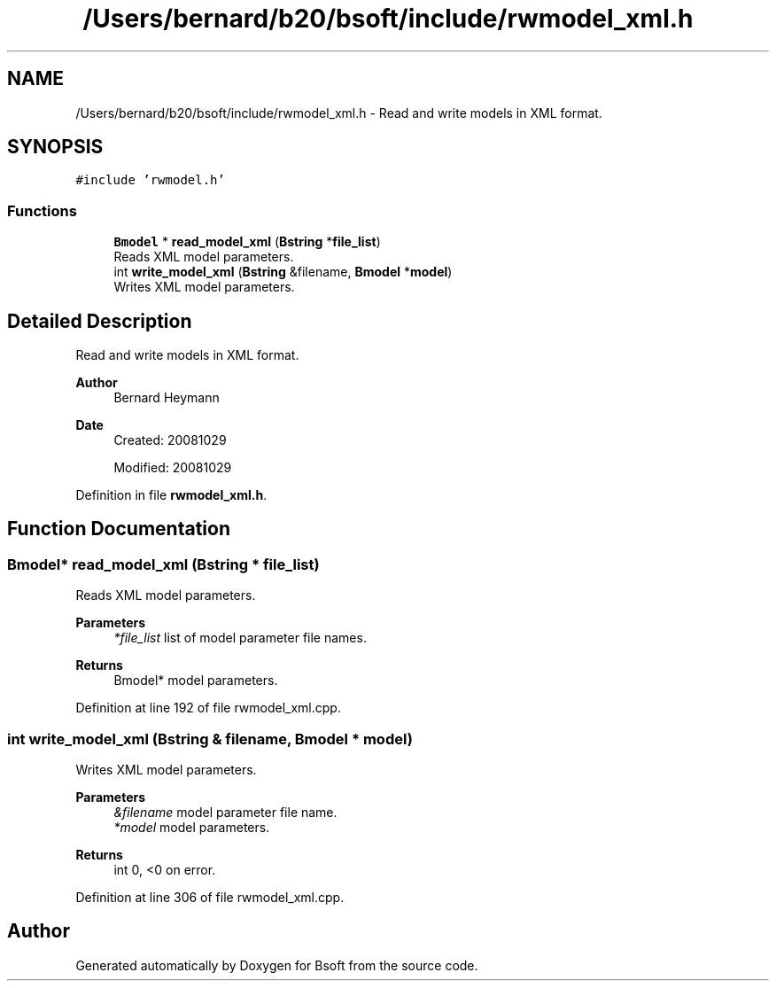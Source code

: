 .TH "/Users/bernard/b20/bsoft/include/rwmodel_xml.h" 3 "Wed Sep 1 2021" "Version 2.1.0" "Bsoft" \" -*- nroff -*-
.ad l
.nh
.SH NAME
/Users/bernard/b20/bsoft/include/rwmodel_xml.h \- Read and write models in XML format\&.  

.SH SYNOPSIS
.br
.PP
\fC#include 'rwmodel\&.h'\fP
.br

.SS "Functions"

.in +1c
.ti -1c
.RI "\fBBmodel\fP * \fBread_model_xml\fP (\fBBstring\fP *\fBfile_list\fP)"
.br
.RI "Reads XML model parameters\&. "
.ti -1c
.RI "int \fBwrite_model_xml\fP (\fBBstring\fP &filename, \fBBmodel\fP *\fBmodel\fP)"
.br
.RI "Writes XML model parameters\&. "
.in -1c
.SH "Detailed Description"
.PP 
Read and write models in XML format\&. 


.PP
\fBAuthor\fP
.RS 4
Bernard Heymann 
.RE
.PP
\fBDate\fP
.RS 4
Created: 20081029 
.PP
Modified: 20081029 
.RE
.PP

.PP
Definition in file \fBrwmodel_xml\&.h\fP\&.
.SH "Function Documentation"
.PP 
.SS "\fBBmodel\fP* read_model_xml (\fBBstring\fP * file_list)"

.PP
Reads XML model parameters\&. 
.PP
\fBParameters\fP
.RS 4
\fI*file_list\fP list of model parameter file names\&. 
.RE
.PP
\fBReturns\fP
.RS 4
Bmodel* model parameters\&. 
.RE
.PP

.PP
Definition at line 192 of file rwmodel_xml\&.cpp\&.
.SS "int write_model_xml (\fBBstring\fP & filename, \fBBmodel\fP * model)"

.PP
Writes XML model parameters\&. 
.PP
\fBParameters\fP
.RS 4
\fI&filename\fP model parameter file name\&. 
.br
\fI*model\fP model parameters\&. 
.RE
.PP
\fBReturns\fP
.RS 4
int 0, <0 on error\&. 
.RE
.PP

.PP
Definition at line 306 of file rwmodel_xml\&.cpp\&.
.SH "Author"
.PP 
Generated automatically by Doxygen for Bsoft from the source code\&.

